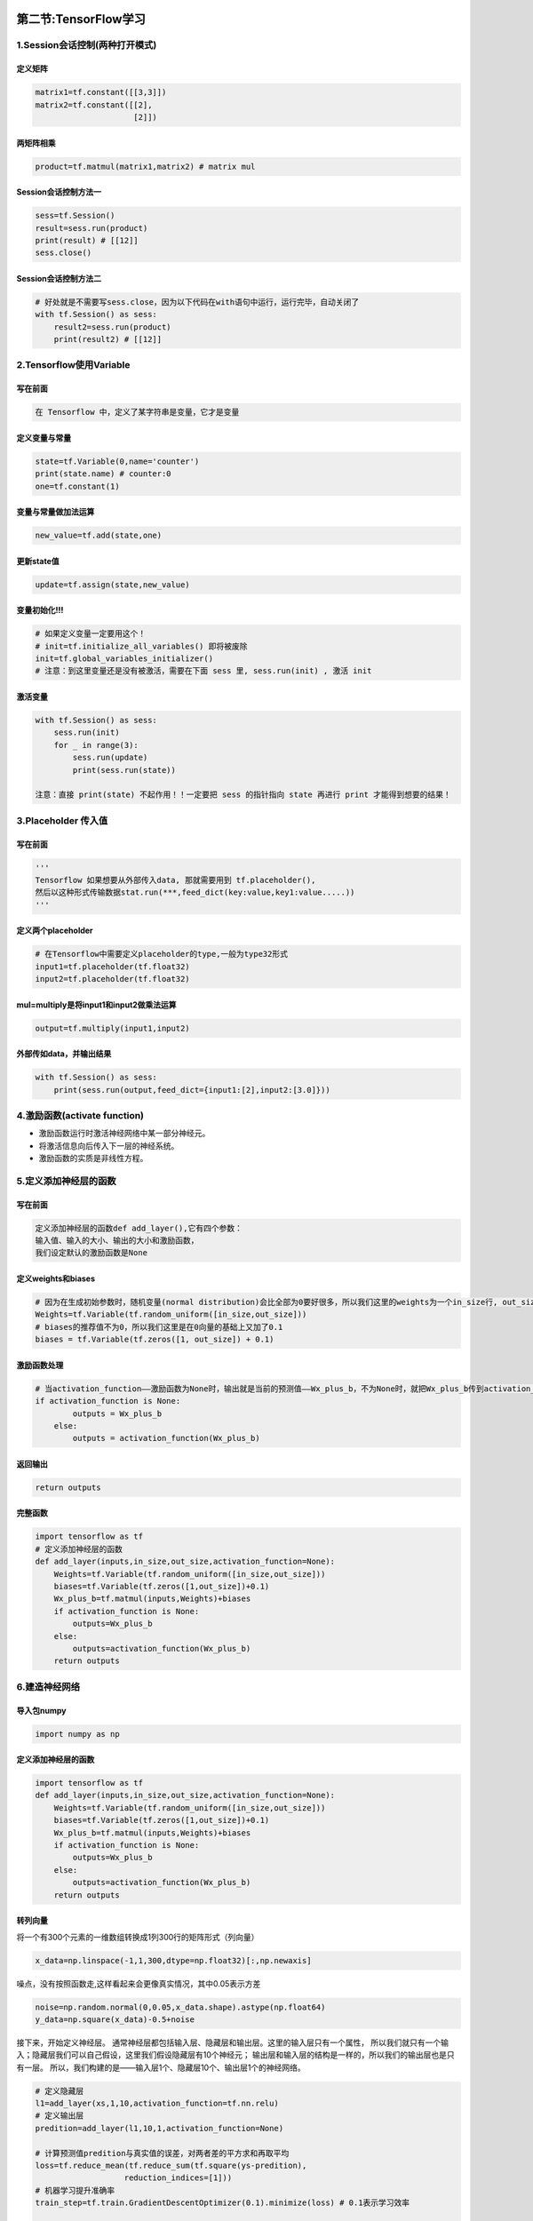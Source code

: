 .. figure:: http://p20tr36iw.bkt.clouddn.com/tensorflow_learn.jpg
   :alt: 

第二节:TensorFlow学习
=======================

1.Session会话控制(两种打开模式)
-------------------------------

定义矩阵
~~~~~~~~

.. code:: python

    matrix1=tf.constant([[3,3]])
    matrix2=tf.constant([[2],
                         [2]])

两矩阵相乘
~~~~~~~~~~

.. code:: python

    product=tf.matmul(matrix1,matrix2) # matrix mul

Session会话控制方法一
~~~~~~~~~~~~~~~~~~~~~

.. code:: python

    sess=tf.Session()
    result=sess.run(product)
    print(result) # [[12]]
    sess.close()

Session会话控制方法二
~~~~~~~~~~~~~~~~~~~~~

.. code:: python

    # 好处就是不需要写sess.close，因为以下代码在with语句中运行，运行完毕，自动关闭了
    with tf.Session() as sess:
        result2=sess.run(product)
        print(result2) # [[12]]

2.Tensorflow使用Variable
------------------------

写在前面
~~~~~~~~

.. code:: python

    在 Tensorflow 中，定义了某字符串是变量，它才是变量

定义变量与常量
~~~~~~~~~~~~~~

.. code:: python

    state=tf.Variable(0,name='counter')
    print(state.name) # counter:0
    one=tf.constant(1)

变量与常量做加法运算
~~~~~~~~~~~~~~~~~~~~

.. code:: python

    new_value=tf.add(state,one)

更新state值
~~~~~~~~~~~

.. code:: python

    update=tf.assign(state,new_value)

变量初始化!!!
~~~~~~~~~~~~~

.. code:: python

    # 如果定义变量一定要用这个！
    # init=tf.initialize_all_variables() 即将被废除
    init=tf.global_variables_initializer()
    # 注意：到这里变量还是没有被激活，需要在下面 sess 里, sess.run(init) , 激活 init

激活变量
~~~~~~~~

.. code:: python

    with tf.Session() as sess:
        sess.run(init)
        for _ in range(3):
            sess.run(update)
            print(sess.run(state))

    注意：直接 print(state) 不起作用！！一定要把 sess 的指针指向 state 再进行 print 才能得到想要的结果！

3.Placeholder 传入值
--------------------

写在前面
~~~~~~~~

.. code:: python

    '''
    Tensorflow 如果想要从外部传入data, 那就需要用到 tf.placeholder(),
    然后以这种形式传输数据stat.run(***,feed_dict(key:value,key1:value.....))
    '''

定义两个placeholder
~~~~~~~~~~~~~~~~~~~

.. code:: python

    # 在Tensorflow中需要定义placeholder的type,一般为type32形式
    input1=tf.placeholder(tf.float32)
    input2=tf.placeholder(tf.float32)

mul=multiply是将input1和input2做乘法运算
~~~~~~~~~~~~~~~~~~~~~~~~~~~~~~~~~~~~~~~~

.. code:: python

    output=tf.multiply(input1,input2)

外部传如data，并输出结果
~~~~~~~~~~~~~~~~~~~~~~~~

.. code:: python

    with tf.Session() as sess:
        print(sess.run(output,feed_dict={input1:[2],input2:[3.0]}))

4.激励函数(activate function)
-----------------------------

-  激励函数运行时激活神经网络中某一部分神经元。

-  将激活信息向后传入下一层的神经系统。

-  激励函数的实质是非线性方程。

5.定义添加神经层的函数
----------------------

写在前面
~~~~~~~~

.. code:: python

    定义添加神经层的函数def add_layer(),它有四个参数：
    输入值、输入的大小、输出的大小和激励函数，
    我们设定默认的激励函数是None

定义weights和biases
~~~~~~~~~~~~~~~~~~~

.. code:: python

    # 因为在生成初始参数时，随机变量(normal distribution)会比全部为0要好很多，所以我们这里的weights为一个in_size行, out_size列的随机变量矩阵
    Weights=tf.Variable(tf.random_uniform([in_size,out_size]))
    # biases的推荐值不为0，所以我们这里是在0向量的基础上又加了0.1
    biases = tf.Variable(tf.zeros([1, out_size]) + 0.1)

激励函数处理
~~~~~~~~~~~~

.. code:: python

    # 当activation_function——激励函数为None时，输出就是当前的预测值——Wx_plus_b，不为None时，就把Wx_plus_b传到activation_function()函数中得到输出
    if activation_function is None:
            outputs = Wx_plus_b
        else:
            outputs = activation_function(Wx_plus_b)

返回输出
~~~~~~~~

.. code:: python

    return outputs

完整函数
~~~~~~~~

.. code:: python

    import tensorflow as tf
    # 定义添加神经层的函数
    def add_layer(inputs,in_size,out_size,activation_function=None):
        Weights=tf.Variable(tf.random_uniform([in_size,out_size]))
        biases=tf.Variable(tf.zeros([1,out_size])+0.1)
        Wx_plus_b=tf.matmul(inputs,Weights)+biases
        if activation_function is None:
            outputs=Wx_plus_b
        else:
            outputs=activation_function(Wx_plus_b)
        return outputs

6.建造神经网络
--------------

导入包numpy
~~~~~~~~~~~

.. code:: python

    import numpy as np

定义添加神经层的函数
~~~~~~~~~~~~~~~~~~~~

.. code:: python

    import tensorflow as tf
    def add_layer(inputs,in_size,out_size,activation_function=None):
        Weights=tf.Variable(tf.random_uniform([in_size,out_size]))
        biases=tf.Variable(tf.zeros([1,out_size])+0.1)
        Wx_plus_b=tf.matmul(inputs,Weights)+biases
        if activation_function is None:
            outputs=Wx_plus_b
        else:
            outputs=activation_function(Wx_plus_b)
        return outputs

转列向量
~~~~~~~~

将一个有300个元素的一维数组转换成1列300行的矩阵形式（列向量）

.. code:: python

    x_data=np.linspace(-1,1,300,dtype=np.float32)[:,np.newaxis]

噪点，没有按照函数走,这样看起来会更像真实情况，其中0.05表示方差

.. code:: python

    noise=np.random.normal(0,0.05,x_data.shape).astype(np.float64)
    y_data=np.square(x_data)-0.5+noise

接下来，开始定义神经层。
通常神经层都包括输入层、隐藏层和输出层。这里的输入层只有一个属性，
所以我们就只有一个输入；隐藏层我们可以自己假设，这里我们假设隐藏层有10个神经元；
输出层和输入层的结构是一样的，所以我们的输出层也是只有一层。
所以，我们构建的是——输入层1个、隐藏层10个、输出层1个的神经网络。

.. code:: python

    # 定义隐藏层
    l1=add_layer(xs,1,10,activation_function=tf.nn.relu)
    # 定义输出层
    predition=add_layer(l1,10,1,activation_function=None)

    # 计算预测值predition与真实值的误差，对两者差的平方求和再取平均
    loss=tf.reduce_mean(tf.reduce_sum(tf.square(ys-predition),
                       reduction_indices=[1]))
    # 机器学习提升准确率
    train_step=tf.train.GradientDescentOptimizer(0.1).minimize(loss) # 0.1表示学习效率

    # 初始化
    init=tf.global_variables_initializer()
    # 激活变量
    sess=tf.Session()
    sess.run(init)

训练
~~~~

.. code:: python

    for i in range(1000):
        # training
        sess.run(train_step, feed_dict={xs: x_data, ys: y_data})
        # 每50步我们输出一下机器学习的误差
        if i % 50 == 0:
            # to see the step improvement
            print(sess.run(loss, feed_dict={xs: x_data, ys: y_data}))

运行
~~~~

.. figure:: http://p20tr36iw.bkt.clouddn.com/numpy_res.jpg
   :alt: 

7.matplotlib 可视化
-------------------

参见前文
~~~~~~~~

.. code:: python

    import tensorflow as tf
    import numpy as np
    import matplotlib.pyplot as plt
    # 定义添加神经层的函数
    def add_layer(inputs,in_size,out_size,activation_function=None):
        Weights=tf.Variable(tf.random_uniform([in_size,out_size]))
        biases=tf.Variable(tf.zeros([1,out_size])+0.1)
        Wx_plus_b=tf.matmul(inputs,Weights)+biases
        if activation_function is None:
            outputs=Wx_plus_b
        else:
            outputs=activation_function(Wx_plus_b)
        return outputs
    # 将一个有300个元素的一维数组转换成1列300行的矩阵形式（列向量）
    x_data=np.linspace(-1,1,300,dtype=np.float32)[:,np.newaxis]
    # 噪点，没有按照函数走,这样看起来会更像真实情况，其中0.05表示方差
    noise=np.random.normal(0,0.05,x_data.shape).astype(np.float64)
    y_data=np.square(x_data)-0.5+noise
    # 输入层1，隐藏层10，输出层1
    # 这里的None代表无论输入有多少都可以，因为输入只有一个特征，所以这里是1
    xs = tf.placeholder(tf.float32, [None, 1])
    ys = tf.placeholder(tf.float32, [None, 1])
    # 定义隐藏层
    l1=add_layer(xs,1,10,activation_function=tf.nn.relu)
    # 定义输出层
    prediction=add_layer(l1,10,1,activation_function=None)
    # 计算预测值prediction与真实值的误差，对两者差的平方求和再取平均
    loss=tf.reduce_mean(tf.reduce_sum(tf.square(ys-prediction),
                       reduction_indices=[1]))
    # 机器学习提升准确率
    train_step=tf.train.GradientDescentOptimizer(0.1).minimize(loss) # 0.1表示学习效率
    # 初始化
    init=tf.global_variables_initializer()
    # 激活变量
    sess=tf.Session()
    sess.run(init)

绘制散点图
~~~~~~~~~~

.. code:: python

    # plot the real data
    fig = plt.figure()
    ax = fig.add_subplot(1,1,1)
    ax.scatter(x_data, y_data)
    plt.ion() # 连续显示
    plt.show()

显示预测数据
~~~~~~~~~~~~

.. code:: python

    # 每隔50次训练刷新一次图形，用红色、宽度为5的线来显示我们的预测数据和输入之间的关系，并暂停0.1s。
    for i in range(1000):
        # training
        sess.run(train_step, feed_dict={xs: x_data, ys: y_data})
        if i % 50 == 0:
            # to visualize the result and improvement
            try:
                ax.lines.remove(lines[0])
            except Exception:
                pass
            prediction_value = sess.run(prediction, feed_dict={xs: x_data})
            # plot the prediction r-表示红色实线,lw表示线宽
            lines = ax.plot(x_data, prediction_value, 'r-', lw=5)
            plt.pause(0.1)

问题
~~~~

红色实线条不显示，解决办法：取消matplotlib默认输出到sciview

.. code:: python

    取消Settings### Tools### Python Scientific### Show plots in toolwindow勾选项

.. figure:: http://p20tr36iw.bkt.clouddn.com/tf_learn.gif
   :alt: 

8.参考文章
----------

-  `1.Tensorflow简介 <https://morvanzhou.github.io/tutorials/machine-learning/tensorflow/>`__

-  `2.新版pycharm中，取消matplotlib默认输出到sciview <https://blog.csdn.net/chengyu_whu/article/details/80493477>`__
